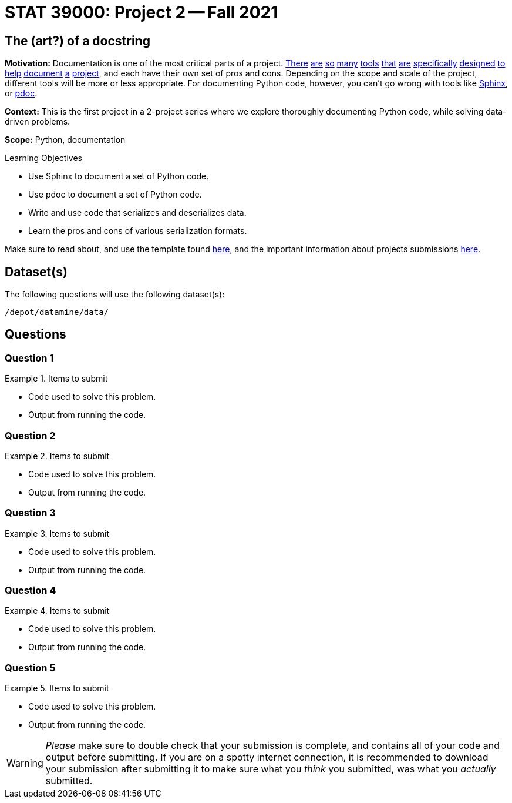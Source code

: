 = STAT 39000: Project 2 -- Fall 2021

== The (art?) of a docstring

**Motivation:** Documentation is one of the most critical parts of a project. https://notion.so[There] https://guides.github.com/features/issues/[are] https://confluence.atlassian.com/alldoc/atlassian-documentation-32243719.html[so] https://docs.github.com/en/communities/documenting-your-project-with-wikis/about-wikis[many] https://www.gitbook.com/[tools] https://readthedocs.org/[that] https://bit.ai/[are] https://clickhelp.com[specifically] https://www.doxygen.nl/index.html[designed] https://www.sphinx-doc.org/en/master/[to] https://docs.python.org/3/library/pydoc.html[help] https://pdoc.dev[document] https://github.com/twisted/pydoctor[a] https://swagger.io/[project], and each have their own set of pros and cons. Depending on the scope and scale of the project, different tools will be more or less appropriate. For documenting Python code, however, you can't go wrong with tools like https://www.sphinx-doc.org/en/master/[Sphinx], or https://pdoc.dev[pdoc].

**Context:** This is the first project in a 2-project series where we explore thoroughly documenting Python code, while solving data-driven problems.

**Scope:** Python, documentation

.Learning Objectives
****
- Use Sphinx to document a set of Python code.
- Use pdoc to document a set of Python code.
- Write and use code that serializes and deserializes data.
- Learn the pros and cons of various serialization formats.
****

Make sure to read about, and use the template found xref:templates.adoc[here], and the important information about projects submissions xref:submissions.adoc[here].

== Dataset(s)

The following questions will use the following dataset(s):

`/depot/datamine/data/`

== Questions

=== Question 1



.Items to submit
====
- Code used to solve this problem.
- Output from running the code.
====

=== Question 2



.Items to submit
====
- Code used to solve this problem.
- Output from running the code.
====

=== Question 3



.Items to submit
====
- Code used to solve this problem.
- Output from running the code.
====

=== Question 4



.Items to submit
====
- Code used to solve this problem.
- Output from running the code.
====

=== Question 5



.Items to submit
====
- Code used to solve this problem.
- Output from running the code.
====

[WARNING]
====
_Please_ make sure to double check that your submission is complete, and contains all of your code and output before submitting. If you are on a spotty internet connection, it is recommended to download your submission after submitting it to make sure what you _think_ you submitted, was what you _actually_ submitted.
====